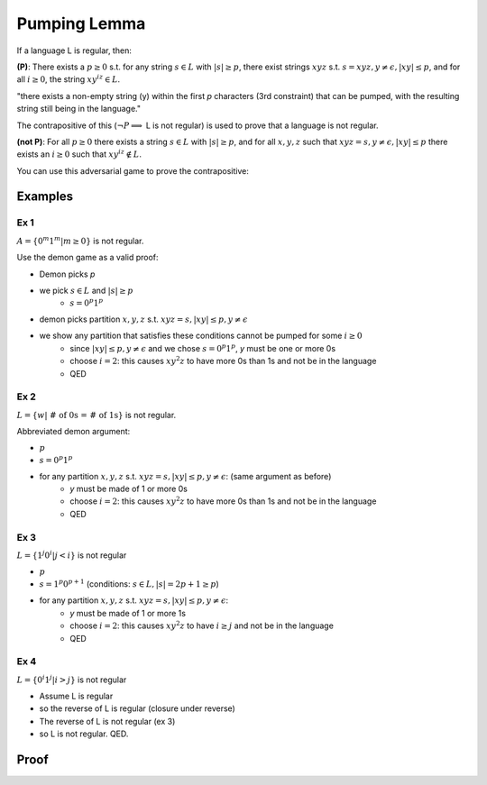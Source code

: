 Pumping Lemma
=============

If a language L is regular, then:

**(P)**: There exists a :math:`p \geq 0` s.t. for any string :math:`s \in L` with :math:`|s| \geq p`, there exist
strings :math:`xyz` s.t. :math:`s = xyz, y \neq \epsilon, |xy| \leq p`, and for all :math:`i \geq 0`, the
string :math:`xy^iz \in L`.

"there exists a non-empty string (y) within the first *p* characters (3rd constraint) that can be pumped,
with the resulting string still being in the language."

The contrapositive of this (:math:`\lnot P \implies` L is not regular) is used to prove that a language is not regular.


**(not P)**: For all :math:`p \geq 0` there exists a string :math:`s \in L` with :math:`|s| \geq p`, and for all
:math:`x, y, z` such that :math:`xyz = s, y \neq \epsilon, |xy| \leq p` there exists an :math:`i \geq 0` such that
:math:`xy^iz \notin L`.

You can use this adversarial game to prove the contrapositive:

.. image:: _static/pumping1.png
    :width: 500

Examples
--------

Ex 1
^^^^

:math:`A = \{ 0^m1^m | m \geq 0 \}` is not regular.

Use the demon game as a valid proof:

- Demon picks *p*
- we pick :math:`s \in L` and :math:`|s| \geq p`
    - :math:`s = 0^p1^p`
- demon picks partition :math:`x, y, z` s.t. :math:`xyz = s, |xy| \leq p, y \neq \epsilon`
- we show any partition that satisfies these conditions cannot be pumped for some :math:`i \geq 0`
    - since :math:`|xy| \leq p, y \neq \epsilon` and we chose :math:`s = 0^p1^p`, *y* must be one or more 0s
    - choose :math:`i = 2`: this causes :math:`xy^2z` to have more 0s than 1s and not be in the language
    - QED

Ex 2
^^^^

:math:`L = \{ w | \text{ # of 0s = # of 1s} \}` is not regular.

Abbreviated demon argument:

- :math:`p`
- :math:`s = 0^p 1^p`
- for any partition :math:`x, y, z` s.t. :math:`xyz = s, |xy| \leq p, y \neq \epsilon`: (same argument as before)
    - *y* must be made of 1 or more 0s
    - choose :math:`i = 2`: this causes :math:`xy^2z` to have more 0s than 1s and not be in the language
    - QED

Ex 3
^^^^

:math:`L = \{ 1^j 0^i | j < i \}` is not regular

- :math:`p`
- :math:`s = 1^p 0^{p+1}` (conditions: :math:`s \in L, |s| = 2p+1 \geq p`)
- for any partition :math:`x, y, z` s.t. :math:`xyz = s, |xy| \leq p, y \neq \epsilon`:
    - *y* must be made of 1 or more 1s
    - choose :math:`i = 2`: this causes :math:`xy^2z` to have :math:`i \geq j` and not be in the language
    - QED

Ex 4
^^^^
:math:`L = \{ 0^i 1^j | i > j \}` is not regular

- Assume L is regular
- so the reverse of L is regular (closure under reverse)
- The reverse of L is not regular (ex 3)
- so L is not regular. QED.

Proof
-----

